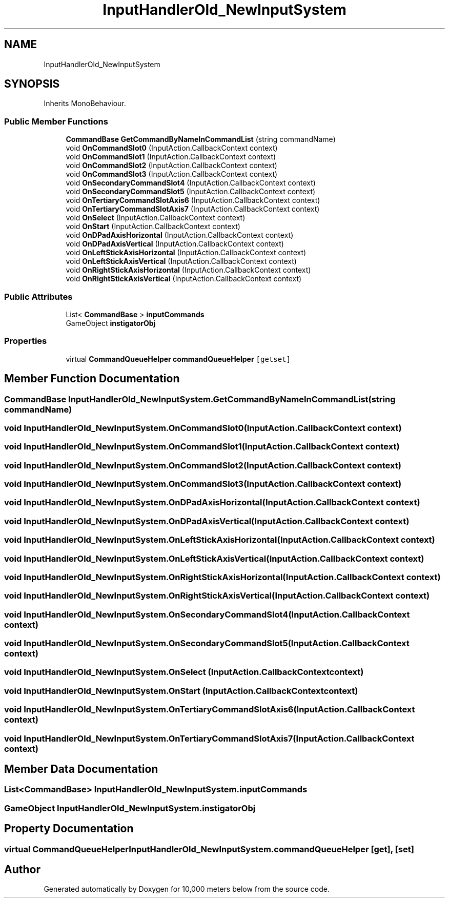 .TH "InputHandlerOld_NewInputSystem" 3 "Sun Dec 12 2021" "10,000 meters below" \" -*- nroff -*-
.ad l
.nh
.SH NAME
InputHandlerOld_NewInputSystem
.SH SYNOPSIS
.br
.PP
.PP
Inherits MonoBehaviour\&.
.SS "Public Member Functions"

.in +1c
.ti -1c
.RI "\fBCommandBase\fP \fBGetCommandByNameInCommandList\fP (string commandName)"
.br
.ti -1c
.RI "void \fBOnCommandSlot0\fP (InputAction\&.CallbackContext context)"
.br
.ti -1c
.RI "void \fBOnCommandSlot1\fP (InputAction\&.CallbackContext context)"
.br
.ti -1c
.RI "void \fBOnCommandSlot2\fP (InputAction\&.CallbackContext context)"
.br
.ti -1c
.RI "void \fBOnCommandSlot3\fP (InputAction\&.CallbackContext context)"
.br
.ti -1c
.RI "void \fBOnSecondaryCommandSlot4\fP (InputAction\&.CallbackContext context)"
.br
.ti -1c
.RI "void \fBOnSecondaryCommandSlot5\fP (InputAction\&.CallbackContext context)"
.br
.ti -1c
.RI "void \fBOnTertiaryCommandSlotAxis6\fP (InputAction\&.CallbackContext context)"
.br
.ti -1c
.RI "void \fBOnTertiaryCommandSlotAxis7\fP (InputAction\&.CallbackContext context)"
.br
.ti -1c
.RI "void \fBOnSelect\fP (InputAction\&.CallbackContext context)"
.br
.ti -1c
.RI "void \fBOnStart\fP (InputAction\&.CallbackContext context)"
.br
.ti -1c
.RI "void \fBOnDPadAxisHorizontal\fP (InputAction\&.CallbackContext context)"
.br
.ti -1c
.RI "void \fBOnDPadAxisVertical\fP (InputAction\&.CallbackContext context)"
.br
.ti -1c
.RI "void \fBOnLeftStickAxisHorizontal\fP (InputAction\&.CallbackContext context)"
.br
.ti -1c
.RI "void \fBOnLeftStickAxisVertical\fP (InputAction\&.CallbackContext context)"
.br
.ti -1c
.RI "void \fBOnRightStickAxisHorizontal\fP (InputAction\&.CallbackContext context)"
.br
.ti -1c
.RI "void \fBOnRightStickAxisVertical\fP (InputAction\&.CallbackContext context)"
.br
.in -1c
.SS "Public Attributes"

.in +1c
.ti -1c
.RI "List< \fBCommandBase\fP > \fBinputCommands\fP"
.br
.ti -1c
.RI "GameObject \fBinstigatorObj\fP"
.br
.in -1c
.SS "Properties"

.in +1c
.ti -1c
.RI "virtual \fBCommandQueueHelper\fP \fBcommandQueueHelper\fP\fC [getset]\fP"
.br
.in -1c
.SH "Member Function Documentation"
.PP 
.SS "\fBCommandBase\fP InputHandlerOld_NewInputSystem\&.GetCommandByNameInCommandList (string commandName)"

.SS "void InputHandlerOld_NewInputSystem\&.OnCommandSlot0 (InputAction\&.CallbackContext context)"

.SS "void InputHandlerOld_NewInputSystem\&.OnCommandSlot1 (InputAction\&.CallbackContext context)"

.SS "void InputHandlerOld_NewInputSystem\&.OnCommandSlot2 (InputAction\&.CallbackContext context)"

.SS "void InputHandlerOld_NewInputSystem\&.OnCommandSlot3 (InputAction\&.CallbackContext context)"

.SS "void InputHandlerOld_NewInputSystem\&.OnDPadAxisHorizontal (InputAction\&.CallbackContext context)"

.SS "void InputHandlerOld_NewInputSystem\&.OnDPadAxisVertical (InputAction\&.CallbackContext context)"

.SS "void InputHandlerOld_NewInputSystem\&.OnLeftStickAxisHorizontal (InputAction\&.CallbackContext context)"

.SS "void InputHandlerOld_NewInputSystem\&.OnLeftStickAxisVertical (InputAction\&.CallbackContext context)"

.SS "void InputHandlerOld_NewInputSystem\&.OnRightStickAxisHorizontal (InputAction\&.CallbackContext context)"

.SS "void InputHandlerOld_NewInputSystem\&.OnRightStickAxisVertical (InputAction\&.CallbackContext context)"

.SS "void InputHandlerOld_NewInputSystem\&.OnSecondaryCommandSlot4 (InputAction\&.CallbackContext context)"

.SS "void InputHandlerOld_NewInputSystem\&.OnSecondaryCommandSlot5 (InputAction\&.CallbackContext context)"

.SS "void InputHandlerOld_NewInputSystem\&.OnSelect (InputAction\&.CallbackContext context)"

.SS "void InputHandlerOld_NewInputSystem\&.OnStart (InputAction\&.CallbackContext context)"

.SS "void InputHandlerOld_NewInputSystem\&.OnTertiaryCommandSlotAxis6 (InputAction\&.CallbackContext context)"

.SS "void InputHandlerOld_NewInputSystem\&.OnTertiaryCommandSlotAxis7 (InputAction\&.CallbackContext context)"

.SH "Member Data Documentation"
.PP 
.SS "List<\fBCommandBase\fP> InputHandlerOld_NewInputSystem\&.inputCommands"

.SS "GameObject InputHandlerOld_NewInputSystem\&.instigatorObj"

.SH "Property Documentation"
.PP 
.SS "virtual \fBCommandQueueHelper\fP InputHandlerOld_NewInputSystem\&.commandQueueHelper\fC [get]\fP, \fC [set]\fP"


.SH "Author"
.PP 
Generated automatically by Doxygen for 10,000 meters below from the source code\&.

